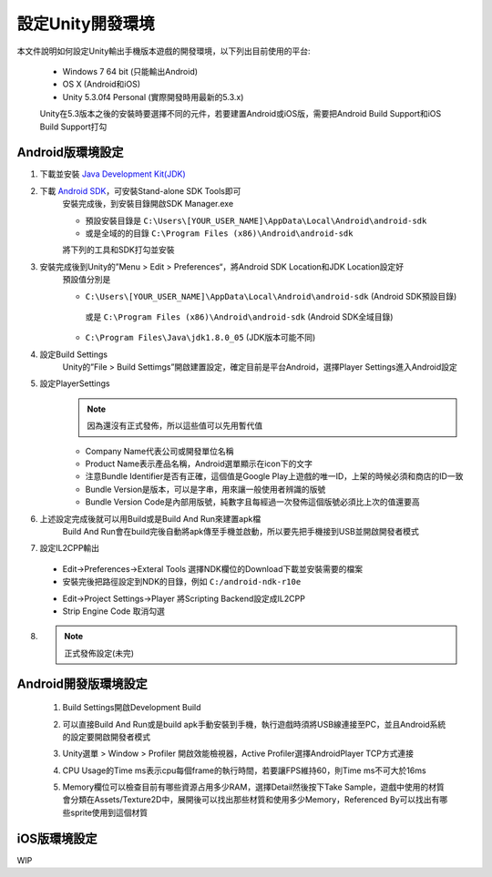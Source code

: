 設定Unity開發環境
========================================

本文件說明如何設定Unity輸出手機版本遊戲的開發環境，以下列出目前使用的平台:
   
   * Windows 7 64 bit (只能輸出Android)
   * OS X (Android和iOS)
   * Unity 5.3.0f4 Personal (實際開發時用最新的5.3.x)

   Unity在5.3版本之後的安裝時要選擇不同的元件，若要建置Android或iOS版，需要把Android Build Support和iOS Build Support打勾
   
   .. image:: /_static/image/setup-build-environment/0_install_unity.png


Android版環境設定
----------------------------------------

1. 下載並安裝 `Java Development Kit(JDK) <http://www.oracle.com/technetwork/java/javase/downloads/jdk8-downloads-2133151.html>`_
   
   .. image:: /_static/image/setup-build-environment/1_install_jdk.png


2. 下載 `Android SDK <https://developer.android.com/sdk/installing/index.html>`_，可安裝Stand-alone SDK Tools即可
      安裝完成後，到安裝目錄開啟SDK Manager.exe
   
      * 預設安裝目錄是 ``C:\Users\[YOUR_USER_NAME]\AppData\Local\Android\android-sdk``
      * 或是全域的的目錄 ``C:\Program Files (x86)\Android\android-sdk``

      將下列的工具和SDK打勾並安裝
   
      .. image:: /_static/image/setup-build-environment/2_androidsdkmanager_0.png
      .. image:: /_static/image/setup-build-environment/2_androidsdkmanager_1.png


3. 安裝完成後到Unity的”Menu > Edit > Preferences“，將Android SDK Location和JDK Location設定好
      預設值分別是
   
      * ``C:\Users\[YOUR_USER_NAME]\AppData\Local\Android\android-sdk`` (Android SDK預設目錄)
       或是 ``C:\Program Files (x86)\Android\android-sdk`` (Android SDK全域目錄)
      * ``C:\Program Files\Java\jdk1.8.0_05`` (JDK版本可能不同)
   
      .. image:: /_static/image/setup-build-environment/3_unity_preferences.png
   
   
4. 設定Build Settings
      Unity的”File > Build Settimgs”開啟建置設定，確定目前是平台Android，選擇Player Settings進入Android設定

      .. image:: /_static/image/setup-build-environment/4_unity_buildsettings.png
   
   
5. 設定PlayerSettings
      .. note:: 因為還沒有正式發佈，所以這些值可以先用暫代值

      * Company Name代表公司或開發單位名稱
      * Product Name表示產品名稱，Android選單顯示在icon下的文字
      * 注意Bundle Identifier是否有正確，這個值是Google Play上遊戲的唯一ID，上架的時候必須和商店的ID一致
      * Bundle Version是版本，可以是字串，用來讓一般使用者辨識的版號
      * Bundle Version Code是內部用版號，純數字且每經過一次發佈這個版號必須比上次的值還要高

      .. image:: /_static/image/setup-build-environment/5_unity_playersettings.png


6. 上述設定完成後就可以用Build或是Build And Run來建置apk檔
      Build And Run會在build完後自動將apk傳至手機並啟動，所以要先把手機接到USB並開啟開發者模式

      .. image:: /_static/image/setup-build-environment/6_unity_buildsettings.png
      
7. 設定IL2CPP輸出
      
  .. image:: /_static/image/setup-build-environment/7_setup_ndk_preferences.png
  
  * Edit->Preferences->Exteral Tools 選擇NDK欄位的Download下載並安裝需要的檔案
  * 安裝完後把路徑設定到NDK的目錄，例如 ``C:/android-ndk-r10e``

  .. image:: /_static/image/setup-build-environment/8_setup_ndk_playersettings.png
  
  * Edit->Project Settings->Player 將Scripting Backend設定成IL2CPP
  * Strip Engine Code 取消勾選

8.
      .. note:: 正式發佈設定(未完)


Android開發版環境設定
----------------------------------------

  1. Build Settings開啟Development Build
        .. image:: /_static/image/setup-build-environment/android_devbuild_1.png
  
  2. 可以直接Build And Run或是build apk手動安裝到手機，執行遊戲時須將USB線連接至PC，並且Android系統的設定要開啟開發者模式


  3. Unity選單 > Window > Profiler 開啟效能檢視器，Active Profiler選擇AndroidPlayer TCP方式連接
        .. image:: /_static/image/setup-build-environment/android_devbuild_profiler_1.png
        
  4. CPU Usage的Time ms表示cpu每個frame的執行時間，若要讓FPS維持60，則Time ms不可大於16ms

  5. Memory欄位可以檢查目前有哪些資源占用多少RAM，選擇Detail然後按下Take Sample，遊戲中使用的材質會分類在Assets/Texture2D中，展開後可以找出那些材質和使用多少Memory，Referenced By可以找出有哪些sprite使用到這個材質
        .. image:: /_static/image/setup-build-environment/android_devbuild_profiler_2.png
  

iOS版環境設定
----------------------------------------

WIP
